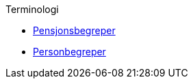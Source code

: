 .Terminologi
*** xref:pensjonsbegreper.adoc[Pensjonsbegreper]
*** xref:personbegreper.adoc[Personbegreper]
